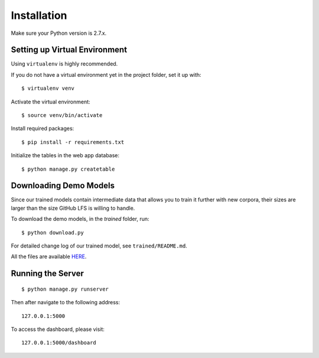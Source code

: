 .. author: Alan Chen

Installation
============

Make sure your Python version is 2.7.x.

Setting up Virtual Environment
------------------------------

Using ``virtualenv`` is highly recommended.

If you do not have a virtual environment yet in the project folder, set
it up with:

::

    $ virtualenv venv

Activate the virtual environment:

::

    $ source venv/bin/activate

Install required packages:

::

    $ pip install -r requirements.txt

Initialize the tables in the web app database:

::

	$ python manage.py createtable

Downloading Demo Models
-----------------------

Since our trained models contain intermediate data that allows you to train it further with new corpora, their sizes are larger than the size GitHub LFS is willing to handle.

To download the demo models, in the `trained` folder, run:

::

	$ python download.py

For detailed change log of our trained model, see ``trained/README.md``.

All the files are available `HERE <https://drive.google.com/drive/folders/0B28rFtb9-7L7SzRFY19pNVVidG8?usp=sharing>`_.

Running the Server
------------------

::

    $ python manage.py runserver

Then after navigate to the following address:

::

    127.0.0.1:5000

To access the dashboard, please visit:

::

    127.0.0.1:5000/dashboard
